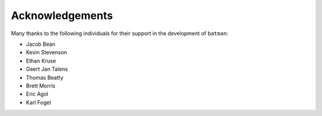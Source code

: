 .. _acknowledgements:

Acknowledgements
=================
Many thanks to the following individuals for their support in the development of ``batman``:

- Jacob Bean
- Kevin Stevenson
- Ethan Kruse
- Geert Jan Talens
- Thomas Beatty
- Brett Morris
- Eric Agol
- Karl Fogel


